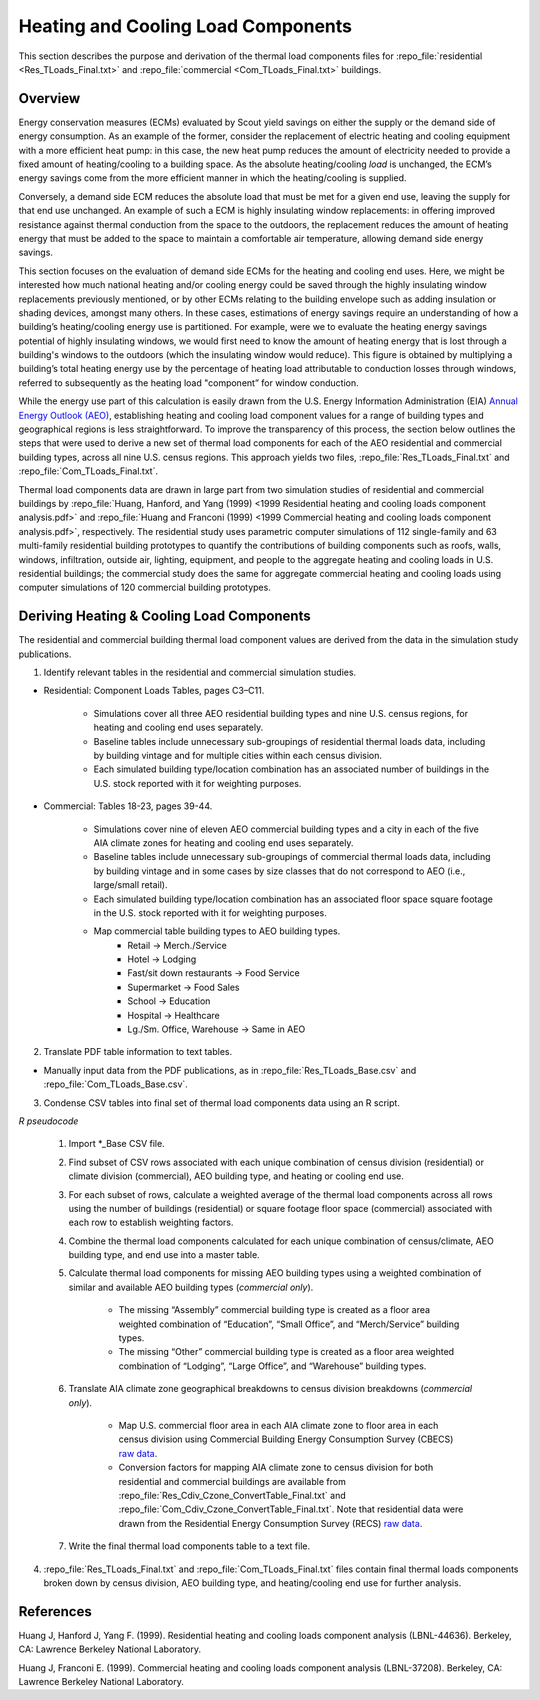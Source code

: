 .. _tlcomponents:

Heating and Cooling Load Components
===================================

This section describes the purpose and derivation of the thermal load components files for :repo_file:`residential <Res_TLoads_Final.txt>` and :repo_file:`commercial <Com_TLoads_Final.txt>` buildings.

.. _tlcomponents_overview:

Overview
--------

Energy conservation measures (ECMs) evaluated by Scout yield savings on either the supply or the demand side of energy consumption. As an example of the former, consider the replacement of electric heating and cooling equipment with a more efficient heat pump: in this case, the new heat pump reduces the amount of electricity needed to provide a fixed amount of heating/cooling to a building space. As the absolute heating/cooling *load* is unchanged, the ECM’s energy savings come from the more efficient manner in which the heating/cooling is supplied.

Conversely, a demand side ECM reduces the absolute load that must be met for a given end use, leaving the supply for that end use unchanged. An example of such a ECM is highly insulating window replacements: in offering improved resistance against thermal conduction from the space to the outdoors, the replacement reduces the amount of heating energy that must be added to the space to maintain a comfortable air temperature, allowing demand side energy savings.

This section focuses on the evaluation of demand side ECMs for the heating and cooling end uses. Here, we might be interested how much national heating and/or cooling energy could be saved through the highly insulating window replacements previously mentioned, or by other ECMs relating to the building envelope such as adding insulation or shading devices, amongst many others. In these cases, estimations of energy savings require an understanding of how a building’s heating/cooling energy use is partitioned. For example, were we to evaluate the heating energy savings potential of highly insulating windows, we would first need to know the amount of heating energy that is lost through a building's windows to the outdoors (which the insulating window would reduce). This figure is obtained by multiplying a building’s total heating energy use by the percentage of heating load attributable to conduction losses through windows, referred to subsequently as the heating load "component” for window conduction.

While the energy use part of this calculation is easily drawn from the U.S. Energy Information Administration (EIA) `Annual Energy Outlook (AEO)`_, establishing heating and cooling load component values for a range of building types and geographical regions is less straightforward. To improve the transparency of this process, the section below outlines the steps that were used to derive a new set of thermal load components for each of the AEO residential and commercial building types, across all nine U.S. census regions. This approach yields two files, :repo_file:`Res_TLoads_Final.txt` and :repo_file:`Com_TLoads_Final.txt`.

.. _Annual Energy Outlook (AEO): http://www.eia.gov/forecasts/aeo/index.cfm

Thermal load components data are drawn in large part from two simulation studies of residential and commercial buildings by :repo_file:`Huang, Hanford, and Yang (1999) <1999 Residential heating and cooling loads component analysis.pdf>` and :repo_file:`Huang and Franconi (1999) <1999 Commercial heating and cooling loads component analysis.pdf>`, respectively. The residential study uses parametric computer simulations of 112 single-family and 63 multi-family residential building prototypes to quantify the contributions of building components such as roofs, walls, windows, infiltration, outside air, lighting, equipment, and people to the aggregate heating and cooling loads in U.S. residential buildings; the commercial study does the same for aggregate commercial heating and cooling loads using computer simulations of 120 commercial building prototypes.

.. _tlcomponents_derivation:

Deriving Heating & Cooling Load Components
------------------------------------------

The residential and commercial building thermal load component values are derived from the data in the simulation study publications.

1. Identify relevant tables in the residential and commercial simulation studies.

* Residential: Component Loads Tables, pages C3–C11.

    * Simulations cover all three AEO residential building types and nine U.S. census regions, for heating and cooling end uses separately.
    * Baseline tables include unnecessary sub-groupings of residential thermal loads data, including by building vintage and for multiple cities within each census division.
    * Each simulated building type/location combination has an associated number of buildings in the U.S. stock reported with it for weighting purposes.
 
* Commercial: Tables 18-23, pages 39-44.

    * Simulations cover nine of eleven AEO commercial building types and a city in each of the five AIA climate zones for heating and cooling end uses separately.
    * Baseline tables include unnecessary sub-groupings of commercial thermal loads data, including by building vintage and in some cases by size classes that do not correspond to AEO (i.e., large/small retail).
    * Each simulated building type/location combination has an associated floor space square footage in the U.S. stock reported with it for weighting purposes.
    * Map commercial table building types to AEO building types.
        * Retail -> Merch./Service
        * Hotel -> Lodging
        * Fast/sit down restaurants -> Food Service
        * Supermarket -> Food Sales
        * School -> Education
        * Hospital -> Healthcare
        * Lg./Sm. Office, Warehouse -> Same in AEO

2. Translate PDF table information to text tables.

* Manually input data from the PDF publications, as in :repo_file:`Res_TLoads_Base.csv` and :repo_file:`Com_TLoads_Base.csv`.

3. Condense CSV tables into final set of thermal load components data using an R script.

*R pseudocode*

    #. Import \*_Base CSV file.
    #. Find subset of CSV rows associated with each unique combination of census division (residential) or climate division (commercial), AEO building type, and heating or cooling end use.
    #. For each subset of rows, calculate a weighted average of the thermal load components across all rows using the number of buildings (residential) or square footage floor space (commercial) associated with each row to establish weighting factors.
    #. Combine the thermal load components calculated for each unique combination of census/climate, AEO building type, and end use into a master table.
    #. Calculate thermal load components for missing AEO building types using a weighted combination of similar and available AEO building types (*commercial only*).

        * The missing “Assembly” commercial building type is created as a floor area weighted combination of “Education”, “Small Office”, and “Merch/Service” building types.
        * The missing “Other” commercial building type is created as a floor area weighted combination of “Lodging”, “Large Office”, and “Warehouse” building types.
    
    #. Translate AIA climate zone geographical breakdowns to census division breakdowns (*commercial only*).
    
        * Map U.S. commercial floor area in each AIA climate zone to floor area in each census division using Commercial Building Energy Consumption Survey (CBECS) `raw data`__.
        * Conversion factors for mapping AIA climate zone to census division for both residential and commercial buildings are available from :repo_file:`Res_Cdiv_Czone_ConvertTable_Final.txt` and :repo_file:`Com_Cdiv_Czone_ConvertTable_Final.txt`. Note that residential data were drawn from the Residential Energy Consumption Survey (RECS) `raw data`__.

    #. Write the final thermal load components table to a text file.

4. :repo_file:`Res_TLoads_Final.txt` and :repo_file:`Com_TLoads_Final.txt` files contain final thermal loads components broken down by census division, AEO building type, and heating/cooling end use for further analysis.

.. Anonymous links for content under R pseudocode bullet
.. __: http://www.eia.gov/consumption/commercial/data/2003/index.cfm?view=microdata
.. __: http://www.eia.gov/consumption/residential/data/2009/index.cfm?view=microdata

.. _tlcomponents_references:

References
----------
Huang J, Hanford J, Yang F. (1999). Residential heating and cooling loads component analysis (LBNL-44636). Berkeley, CA: Lawrence Berkeley National Laboratory.

Huang J, Franconi E. (1999). Commercial heating and cooling loads component analysis (LBNL-37208). Berkeley, CA: Lawrence Berkeley National Laboratory.
